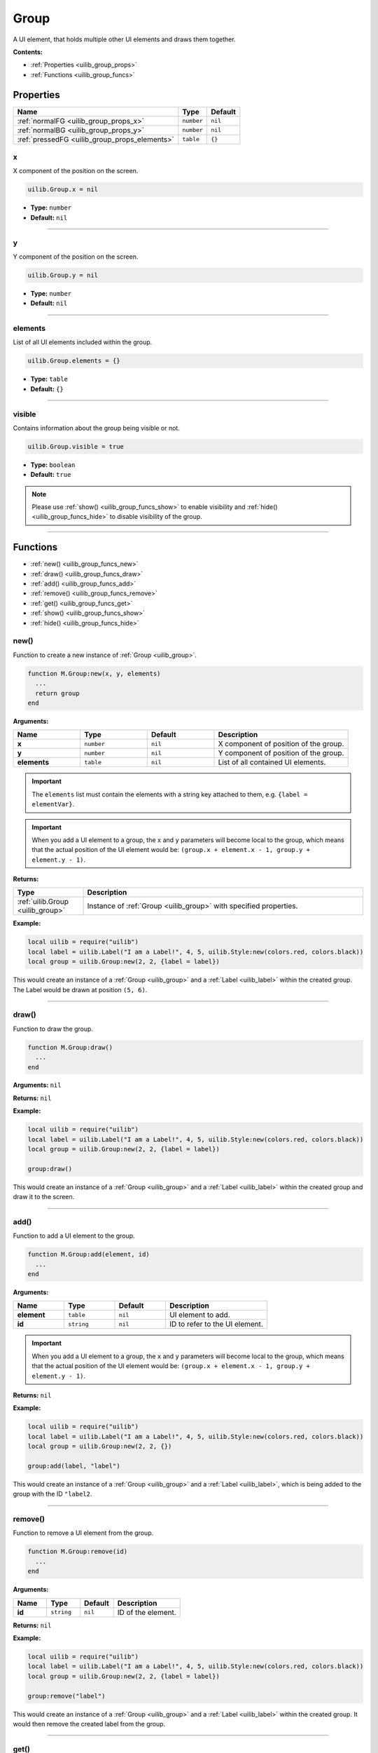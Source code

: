 .. _uilib_group:

Group
=====

A UI element, that holds multiple other UI elements and draws them together.

**Contents:**

* :ref:`Properties <uilib_group_props>`
* :ref:`Functions <uilib_group_funcs>`








.. _uilib_group_props:

Properties
----------

.. list-table:: 
    :header-rows: 1

    * - Name
      - Type
      - Default
    * - :ref:`normalFG <uilib_group_props_x>`
      - ``number``
      - ``nil``
    * - :ref:`normalBG <uilib_group_props_y>`
      - ``number``
      - ``nil``
    * - :ref:`pressedFG <uilib_group_props_elements>`
      - ``table``
      - ``{}``

.. _uilib_group_props_x:

x
^^^^

X component of the position on the screen.

.. code-block:: lua

    uilib.Group.x = nil

* **Type:** ``number``
* **Default:** ``nil``

----

.. _uilib_group_props_y:

y
^^^^

Y component of the position on the screen.

.. code-block:: lua

    uilib.Group.y = nil

* **Type:** ``number``
* **Default:** ``nil``

----

.. _uilib_group_props_elements:

elements
^^^^^^^^

List of all UI elements included within the group.

.. code-block:: lua

    uilib.Group.elements = {}

* **Type:** ``table``
* **Default:** ``{}``

----

.. _uilib_group_props_visible:

visible
^^^^^^^

Contains information about the group being visible or not.

.. code-block:: lua

    uilib.Group.visible = true

* **Type:** ``boolean``
* **Default:** ``true``

.. note:: 
    Please use :ref:`show() <uilib_group_funcs_show>` to enable visibility and :ref:`hide() <uilib_group_funcs_hide>` to disable visibility of the group.

----








.. _uilib_group_funcs:

Functions
---------

* :ref:`new() <uilib_group_funcs_new>`
* :ref:`draw() <uilib_group_funcs_draw>`
* :ref:`add() <uilib_group_funcs_add>`
* :ref:`remove() <uilib_group_funcs_remove>`
* :ref:`get() <uilib_group_funcs_get>`
* :ref:`show() <uilib_group_funcs_show>`
* :ref:`hide() <uilib_group_funcs_hide>`

.. _uilib_group_funcs_new:

new()
^^^^^

Function to create a new instance of :ref:`Group <uilib_group>`.

.. code-block:: lua

    function M.Group:new(x, y, elements)
      ...
      return group
    end

**Arguments:**

.. list-table:: 
    :widths: 20 20 20 40
    :header-rows: 1

    * - Name
      - Type
      - Default
      - Description
    * - **x**
      - ``number``
      - ``nil``
      - X component of position of the group.
    * - **y**
      - ``number``
      - ``nil``
      - Y component of position of the group.
    * - **elements**
      - ``table``
      - ``nil``
      - List of all contained UI elements.

.. important:: 
    The ``elements`` list must contain the elements with a string key attached to them, e.g. ``{label = elementVar}``.

.. important:: 
    When you add a UI element to a group, the ``x`` and ``y`` parameters will become local to the group, which means that the actual position of the UI element would be:
    ``(group.x + element.x - 1, group.y + element.y - 1)``.

**Returns:**

.. list-table::
    :widths: 20 80
    :header-rows: 1

    * - Type
      - Description
    * - :ref:`uilib.Group <uilib_group>`
      - Instance of :ref:`Group <uilib_group>` with specified properties.

**Example:**

.. code-block:: lua

  local uilib = require("uilib")
  local label = uilib.Label("I am a Label!", 4, 5, uilib.Style:new(colors.red, colors.black))
  local group = uilib.Group:new(2, 2, {label = label})

This would create an instance of a :ref:`Group <uilib_group>` and a :ref:`Label <uilib_label>` within the created group.
The Label would be drawn at position ``(5, 6)``.

----

.. _uilib_group_funcs_draw:

draw()
^^^^^^

Function to draw the group.

.. code-block:: lua

  function M.Group:draw()
    ...
  end

**Arguments:** ``nil``

**Returns:** ``nil``

**Example:**

.. code-block:: lua

  local uilib = require("uilib")
  local label = uilib.Label("I am a Label!", 4, 5, uilib.Style:new(colors.red, colors.black))
  local group = uilib.Group:new(2, 2, {label = label})
  
  group:draw()

This would create an instance of a :ref:`Group <uilib_group>` and a :ref:`Label <uilib_label>` within the created group and draw it to the screen.

----

.. _uilib_group_funcs_add:

add()
^^^^^

Function to add a UI element to the group.

.. code-block:: lua

  function M.Group:add(element, id)
    ...
  end

**Arguments:**

.. list-table:: 
    :widths: 20 20 20 40
    :header-rows: 1

    * - Name
      - Type
      - Default
      - Description
    * - **element**
      - ``table``
      - ``nil``
      - UI element to add.
    * - **id**
      - ``string``
      - ``nil``
      - ID to refer to the UI element.

.. important:: 
    When you add a UI element to a group, the ``x`` and ``y`` parameters will become local to the group, which means that the actual position of the UI element would be:
    ``(group.x + element.x - 1, group.y + element.y - 1)``.

**Returns:** ``nil``

**Example:**

.. code-block:: lua

  local uilib = require("uilib")
  local label = uilib.Label("I am a Label!", 4, 5, uilib.Style:new(colors.red, colors.black))
  local group = uilib.Group:new(2, 2, {})
  
  group:add(label, "label")

This would create an instance of a :ref:`Group <uilib_group>` and a :ref:`Label <uilib_label>`, which is being added to the group with the ID ``"label2``.

----

.. _uilib_group_funcs_remove:

remove()
^^^^^^^^

Function to remove a UI element from the group.

.. code-block:: lua

  function M.Group:remove(id)
    ...
  end

**Arguments:**

.. list-table:: 
    :widths: 20 20 20 40
    :header-rows: 1

    * - Name
      - Type
      - Default
      - Description
    * - **id**
      - ``string``
      - ``nil``
      - ID of the element.

**Returns:** ``nil``

**Example:**

.. code-block:: lua

  local uilib = require("uilib")
  local label = uilib.Label("I am a Label!", 4, 5, uilib.Style:new(colors.red, colors.black))
  local group = uilib.Group:new(2, 2, {label = label})
  
  group:remove("label")

This would create an instance of a :ref:`Group <uilib_group>` and a :ref:`Label <uilib_label>` within the created group.
It would then remove the created label from the group.

----

.. _uilib_group_funcs_get:

get()
^^^^^

Function to get a specific UI element from the group.

.. code-block:: lua

  function M.Group:get(id)
    ...
  end

**Arguments:**

.. list-table:: 
    :widths: 20 20 20 40
    :header-rows: 1

    * - Name
      - Type
      - Default
      - Description
    * - **id**
      - ``string``
      - ``nil``
      - ID of the UI element.

**Returns:**

.. list-table::
    :widths: 20 80
    :header-rows: 1

    * - Type
      - Description
    * - ``table``
      - UI element with the specified id in the group.

.. warning::
    This function returns ``-1`` instead of the above, if one of these conditions is met:
  
    * No UI element with the specified ID exists.


**Example:**

.. code-block:: lua

  local uilib = require("uilib")
  local label = uilib.Label("I am a Label!", 4, 5, uilib.Style:new(colors.red, colors.black))
  local group = uilib.Group:new(2, 2, {label = label})
  
  local labelAgain = group:get("label")

This would create an instance of a :ref:`Group <uilib_group>` and a :ref:`Label <uilib_label>` within the created group.
After that it would store the label element with the ID ``"label"`` in ``labelAgain``.

----

.. _uilib_group_funcs_show:

show()
^^^^^^

Function to make the group visible.

.. code-block:: lua

    function uilib.Group:show()
        ...
    end

**Arguments:** ``nil``

**Returns:** ``nil``

**Example:**

.. code-block:: lua

    local uilib = require("uilib")
    local label = uilib.Label("I am a Label!", 4, 5, uilib.Style:new(colors.red, colors.black))
    local group = uilib.Group:new(2, 2, {label = label})

    group:show()

This would create an instance of a :ref:`Group <uilib_group>` and a :ref:`Label <uilib_label>` within the created group and make it visible.

----

.. _uilib_group_funcs_hide:

hide()
^^^^^^

Function to make the group invisible.

.. code-block:: lua

    function uilib.Group:hide()
      ...
    end

**Arguments:** ``nil``

**Returns:** ``nil``

**Example:**

.. code-block:: lua

    local uilib = require("uilib")
    local label = uilib.Label("I am a Label!", 4, 5, uilib.Style:new(colors.red, colors.black))
    local group = uilib.Group:new(2, 2, {label = label})

    group:hide()

This would create an instance of a :ref:`Group <uilib_group>` and a :ref:`Label <uilib_label>` within the created group and make it invisible.